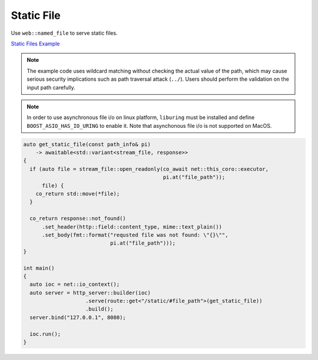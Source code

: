 ********************************************************************************
Static File
********************************************************************************

Use ``web::named_file`` to serve static files. 

`Static Files Example <https://github.com/Ramirisu/fitoria/blob/main/example/web/basic/static_file.cpp>`_

.. note::
   
   The example code uses wildcard matching without checking the actual value of the path, which may cause serious security implications such as path traversal attack (``../``). Users should perform the validation on the input path carefully.

.. note::

   In order to use asynchronous file i/o on linux platform, ``liburing`` must be installed and define ``BOOST_ASIO_HAS_IO_URING`` to enable it. Note that asynchonous file i/o is not supported on MacOS.

.. code-block:: cpp

   auto get_static_file(const path_info& pi)
       -> awaitable<std::variant<stream_file, response>>
   {
     if (auto file = stream_file::open_readonly(co_await net::this_coro::executor,
                                                pi.at("file_path"));
         file) {
       co_return std::move(*file);
     }
   
     co_return response::not_found()
         .set_header(http::field::content_type, mime::text_plain())
         .set_body(fmt::format("requsted file was not found: \"{}\"",
                               pi.at("file_path")));
   }
   
   int main()
   {
     auto ioc = net::io_context();
     auto server = http_server::builder(ioc)
                       .serve(route::get<"/static/#file_path">(get_static_file))
                       .build();
     server.bind("127.0.0.1", 8080);
   
     ioc.run();
   }
